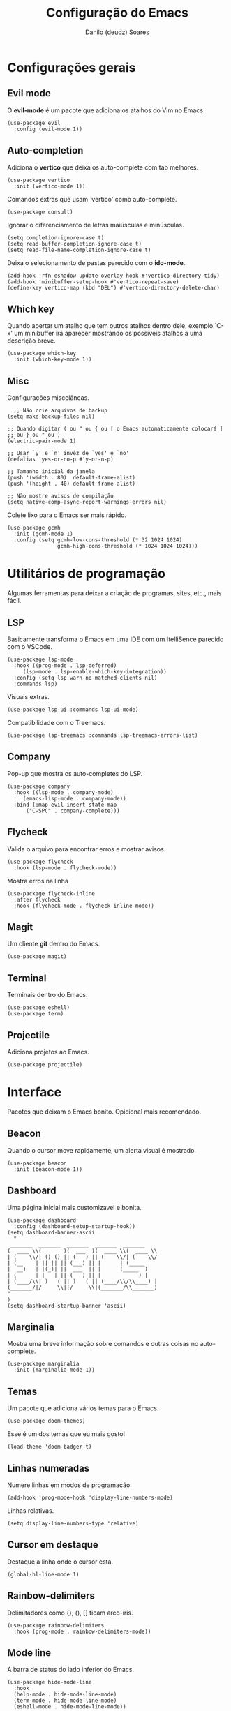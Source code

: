 #+TITLE: Configuração do Emacs
#+AUTHOR: Danilo (deudz) Soares
#+STARTUP: content

* Configurações gerais
** Evil mode
O *evil-mode* é um pacote que adiciona os atalhos do Vim no Emacs.
#+begin_src elisp
  (use-package evil
    :config (evil-mode 1))
#+end_src

** Auto-completion
Adiciona o *vertico* que deixa os auto-complete com tab melhores.
#+begin_src elisp
  (use-package vertico
    :init (vertico-mode 1))
#+end_src
Comandos extras que usam `vertico' como auto-complete.
#+begin_src elisp 
  (use-package consult)
#+end_src
Ignorar o diferenciamento de letras maiúsculas e minúsculas.
#+begin_src elisp
  (setq completion-ignore-case t)
  (setq read-buffer-completion-ignore-case t)
  (setq read-file-name-completion-ignore-case t)
#+end_src
Deixa o selecionamento de pastas parecido com o *ido-mode*.
#+begin_src elisp
  (add-hook 'rfn-eshadow-update-overlay-hook #'vertico-directory-tidy)
  (add-hook 'minibuffer-setup-hook #'vertico-repeat-save)
  (define-key vertico-map (kbd "DEL") #'vertico-directory-delete-char)
#+end_src

** Which key
Quando apertar um atalho que tem outros atalhos dentro dele, exemplo `C-x'
um minibuffer irá aparecer mostrando os possíveis atalhos a uma descrição
breve.
#+begin_src elisp
  (use-package which-key
    :init (which-key-mode 1))
#+end_src

** Misc
Configurações miscelâneas.
#+begin_src elisp
    ;; Não crie arquivos de backup
  (setq make-backup-files nil)

  ;; Quando digitar ( ou " ou { ou [ o Emacs automaticamente colocará ]
  ;; ou } ou " ou )
  (electric-pair-mode 1)

  ;; Usar `y' e `n' invêz de `yes' e `no'
  (defalias 'yes-or-no-p #'y-or-n-p)

  ;; Tamanho inicial da janela
  (push '(width . 80)  default-frame-alist)
  (push '(height . 40) default-frame-alist)

  ;; Não mostre avisos de compilação
  (setq native-comp-async-report-warnings-errors nil)
#+end_src
Colete lixo para o Emacs ser mais rápido.
#+begin_src elisp
  (use-package gcmh
    :init (gcmh-mode 1)
    :config (setq gcmh-low-cons-threshold (* 32 1024 1024)
                  gcmh-high-cons-threshold (* 1024 1024 1024)))
#+end_src

* Utilitários de programação
Algumas ferramentas para deixar a criação de programas, sites, etc., mais fácil.
** LSP
Basicamente transforma o Emacs em uma IDE com um ItelliSence parecido com
o VSCode.
#+begin_src elisp
  (use-package lsp-mode
    :hook ((prog-mode . lsp-deferred)
	   (lsp-mode . lsp-enable-which-key-integration))
    :config (setq lsp-warn-no-matched-clients nil)
    :commands lsp)
#+end_src
Visuais extras.
#+begin_src elisp
  (use-package lsp-ui :commands lsp-ui-mode)
#+end_src
Compatibilidade com o Treemacs.
#+begin_src elisp
  (use-package lsp-treemacs :commands lsp-treemacs-errors-list)
#+end_src
** Company
Pop-up que mostra os auto-completes do LSP.
#+begin_src elisp
  (use-package company
    :hook ((lsp-mode . company-mode)
	   (emacs-lisp-mode . company-mode))
    :bind (:map evil-insert-state-map
		("C-SPC" . company-complete)))
#+end_src

** Flycheck
Valida o arquivo para encontrar erros e mostrar avisos.
#+begin_src elisp
  (use-package flycheck
    :hook (lsp-mode . flycheck-mode))
#+end_src
Mostra erros na linha
#+begin_src elisp
  (use-package flycheck-inline
    :after flycheck
    :hook (flycheck-mode . flycheck-inline-mode))
#+end_src

** Magit
Um cliente *git* dentro do Emacs.
#+begin_src elisp
  (use-package magit)
#+end_src

** Terminal
Terminais dentro do Emacs.
#+begin_src elisp
  (use-package eshell)
  (use-package term)
#+end_src

** Projectile
Adiciona projetos ao Emacs.
#+begin_src elisp
  (use-package projectile)
#+end_src

* Interface
Pacotes que deixam o Emacs bonito. Opicional mais recomendado.
** Beacon
Quando o cursor move rapidamente, um alerta visual é mostrado.
#+begin_src elisp
  (use-package beacon
    :init (beacon-mode 1))
#+end_src

** Dashboard
Uma página inicial mais customizavel e bonita.
#+begin_src elisp
  (use-package dashboard
    :config (dashboard-setup-startup-hook))
  (setq dashboard-banner-ascii
	"
   _______  _______  _______  _______  _______
  (  ____ \\(       )(  ___  )(  ____ \\(  ____ \\
  | (    \\/| () () || (   ) || (    \\/| (    \\/
  | (__    | || || || (___) || |      | (_____
  |  __)   | |(_)| ||  ___  || |      (_____  )
  | (      | |   | || (   ) || |            ) |
  | (____/\\| )   ( || )   ( || (____/\\/\\____) |
  (_______/|/     \\||/     \\|(_______/\\_______)
  "
  )
  (setq dashboard-startup-banner 'ascii)
#+end_src

** Marginalia
Mostra uma breve informação sobre comandos e outras coisas no auto-complete.
#+begin_src elisp
  (use-package marginalia
    :init (marginalia-mode 1))
#+end_src

** Temas
Um pacote que adiciona vários temas para o Emacs.
#+begin_src elisp
  (use-package doom-themes)
#+end_src
Esse é um dos temas que eu mais gosto!
#+begin_src elisp
  (load-theme 'doom-badger t)
#+end_src

** Linhas numeradas
Numere linhas em modos de programação.
#+begin_src elisp
  (add-hook 'prog-mode-hook 'display-line-numbers-mode)
#+end_src
Linhas relativas.
#+begin_src elisp
  (setq display-line-numbers-type 'relative)
#+end_src

** Cursor em destaque
Destaque a linha onde o cursor está.
#+begin_src elisp
  (global-hl-line-mode 1)
#+end_src

** Rainbow-delimiters
Delimitadores como {}, (), [] ficam arco-íris.
#+begin_src elisp
  (use-package rainbow-delimiters
    :hook (prog-mode . rainbow-delimiters-mode))
#+end_src

** Mode line
A barra de status do lado inferior do Emacs.
#+begin_src elisp
  (use-package hide-mode-line
    :hook
    (help-mode . hide-mode-line-mode)
    (term-mode . hide-mode-line-mode)
    (eshell-mode . hide-mode-line-mode))

  (use-package doom-modeline
    :config (doom-modeline-mode 1))
#+end_src

** All the icons
Espalha ícones em alguns lugares.
#+begin_src elisp
  (use-package all-the-icons)
#+end_src

* Atalhos
Atalhos que facilitam a minha vida.
#+begin_src elisp
  ;; Definir a tecla líder
  (evil-set-leader 'normal (kbd "SPC"))

  ;; Arquivos
  (evil-define-key 'normal 'global
    (kbd "<leader>ff") #'find-file
    (kbd "<leader>fe") #'consult-recent-file
    (kbd "<leader>fs") #'save-buffer
    (kbd "<leader>fS") #'save-some-buffers
    (kbd "<leader>fd") #'delete-file
    (kbd "<leader>fr") #'rename-file)

  ;; Buffers
  (evil-define-key 'normal 'global
    (kbd "<leader>bb") #'consult-buffer
    (kbd "<leader>bl") #'ibuffer
    (kbd "<leader>bn") #'next-buffer
    (kbd "<leader>bp") #'previous-buffer
    (kbd "<leader>bd") #'kill-current-buffer
    (kbd "<leader>bk") #'kill-buffer)
  (keymap-global-set "C-x C-b" #'ibuffer)

  ;; Janelas
  (evil-define-key 'normal 'global
    (kbd "<leader>ww") #'other-window
    (kbd "<leader>wq") #'delete-window
    (kbd "<leader>w0") #'delete-window
    (kbd "<leader>wo") #'delete-other-windows
    (kbd "<leader>w1") #'delete-other-windows
    (kbd "<leader>wS") #'split-window-below
    (kbd "<leader>ws") #'split-window-right
    (kbd "<leader>wh") #'evil-window-left
    (kbd "<leader>wj") #'evil-window-down
    (kbd "<leader>wk") #'evil-window-up
    (kbd "<leader>wl") #'evil-window-right)

  ;; Dired
  (evil-define-key 'normal 'global
    (kbd "<leader>dd") #'dired)

  ;; Ajuda
  (evil-define-key 'normal 'global
    (kbd "<leader>hf") #'describe-function
    (kbd "<leader>hv") #'describe-variable
    (kbd "<leader>hk") #'describe-key
    (kbd "<leader>hx") #'describe-command
    (kbd "<leader>ha") #'apropos-command
    (kbd "<leader>hc") #'describe-key-briefly)

  ;; Sair
  (evil-define-key 'normal 'global
    (kbd "<leader>qq") #'save-buffers-kill-emacs
    (kbd "<leader>qr") #'restart-emacs
    (kbd "<leader>qQ") #'kill-emacs)

  ;; Outros
  (evil-define-key 'normal 'global
    (kbd "<leader>SPC") #'execute-extended-command)
  (keymap-set minibuffer-local-map "<escape>" #'abort-recursive-edit)

  ;; Nomear os prefixos
  (which-key-add-key-based-replacements
    "SPC f" "arquivos"
    "SPC b" "buffers"
    "SPC w" "janela"
    "SPC d" "dired"
    "SPC h" "ajuda"
    "SPC q" "sair/reiniciar")
#+end_src
